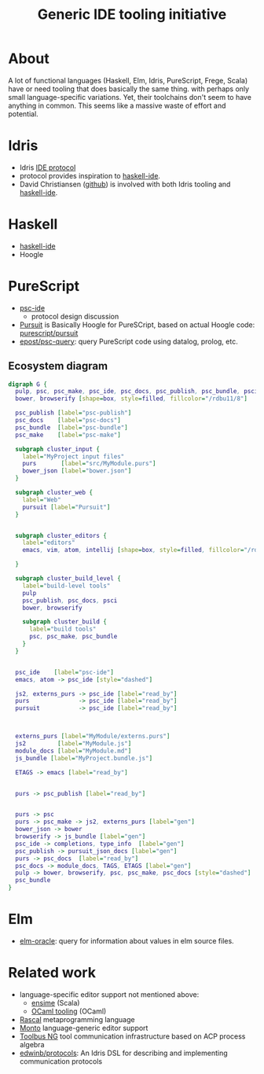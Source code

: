 #+title:Generic IDE tooling initiative

* About

A lot of functional languages (Haskell, Elm, Idris, PureScript, Frege, Scala) have or need tooling that does basically the same thing.
with perhaps only small language-specific variations. Yet, their toolchains
don't seem to have anything in common. This seems like a massive waste of effort
and potential.

* Idris

- Idris [[http://docs.idris-lang.org/en/latest/reference/ide-protocol.html][IDE protocol]]
- protocol provides inspiration to [[https://github.com/haskell/haskell-ide][haskell-ide]].
- David Christiansen ([[https://github.com/david-christiansen][github]]) is involved with both Idris tooling and [[https://github.com/haskell/haskell-ide][haskell-ide]].

* Haskell

- [[https://github.com/haskell/haskell-ide][haskell-ide]]
- Hoogle

* PureScript

- [[https://github.com/kRITZCREEK/psc-ide/][psc-ide]]
  - protocol design discussion
- [[http://pursuit.purescript.org/][Pursuit]] is Basically Hoogle for PureSCript, based on actual Hoogle code: [[https://github.com/purescript/pursuit][purescript/pursuit]]
- [[https://github.com/epost/psc-query][epost/psc-query]]: query PureScript code using datalog, prolog, etc.

** Ecosystem diagram

#+begin_src dot :file img/ps-tooling-1.svg :cmdline -Kdot -Tsvg
digraph G {
  pulp, psc, psc_make, psc_ide, psc_docs, psc_publish, psc_bundle, psci [shape=box, style=filled, fillcolor="/rdbu11/5"]
  bower, browserify [shape=box, style=filled, fillcolor="/rdbu11/8"]

  psc_publish [label="psc-publish"]
  psc_docs    [label="psc-docs"]
  psc_bundle  [label="psc-bundle"]
  psc_make    [label="psc-make"]

  subgraph cluster_input {
    label="MyProject input files"
    purs       [label="src/MyModule.purs"]
    bower_json [label="bower.json"]
  }

  subgraph cluster_web {
    label="Web"
    pursuit [label="Pursuit"]
  }

  
  subgraph cluster_editors {
    label="editors"
    emacs, vim, atom, intellij [shape=box, style=filled, fillcolor="/rdbu11/4"]

  }

  subgraph cluster_build_level {
    label="build-level tools"
    pulp
    psc_publish, psc_docs, psci
    bower, browserify

    subgraph cluster_build {
      label="build tools"
      psc, psc_make, psc_bundle
    }
  }


  psc_ide    [label="psc-ide"]
  emacs, atom -> psc_ide [style="dashed"]

  js2, externs_purs -> psc_ide [label="read_by"]
  purs              -> psc_ide [label="read_by"]
  pursuit           -> psc_ide [label="read_by"]



  externs_purs [label="MyModule/externs.purs"]
  js2         [label="MyModule.js"]
  module_docs [label="MyModule.md"]
  js_bundle [label="MyProject.bundle.js"]

  ETAGS -> emacs [label="read_by"]


  purs -> psc_publish [label="read_by"]


  purs -> psc
  purs -> psc_make -> js2, externs_purs [label="gen"]
  bower_json -> bower
  browserify -> js_bundle [label="gen"]
  psc_ide -> completions, type_info  [label="gen"]
  psc_publish -> pursuit_json_docs [label="gen"]
  purs -> psc_docs  [label="read_by"]
  psc_docs -> module_docs, TAGS, ETAGS [label="gen"]
  pulp -> bower, browserify, psc, psc_make, psc_docs [style="dashed"] 
  psc_bundle
}
#+end_src

* Elm

- [[https://github.com/ElmCast/elm-oracle][elm-oracle]]: query for information about values in elm source files.


* Related work

- language-specific editor support not mentioned above:
  - [[https://github.com/ensime][ensime]] (Scala)
  - [[https://opam.ocaml.org/blog/turn-your-editor-into-an-ocaml-ide/][OCaml tooling]] (OCaml)
- [[http://www.rascal-mpl.org/][Rascal]] metaprogramming language
- [[https://bitbucket.org/inkytonik/monto][Monto]] language-generic editor support
- [[https://github.com/cwi-swat/meta-environment/tree/master/toolbus-ng][Toolbus NG]] tool communication infrastructure based on ACP process algebra
- [[https://github.com/edwinb/protocols][edwinb/protocols]]: An Idris DSL for describing and implementing communication protocols

